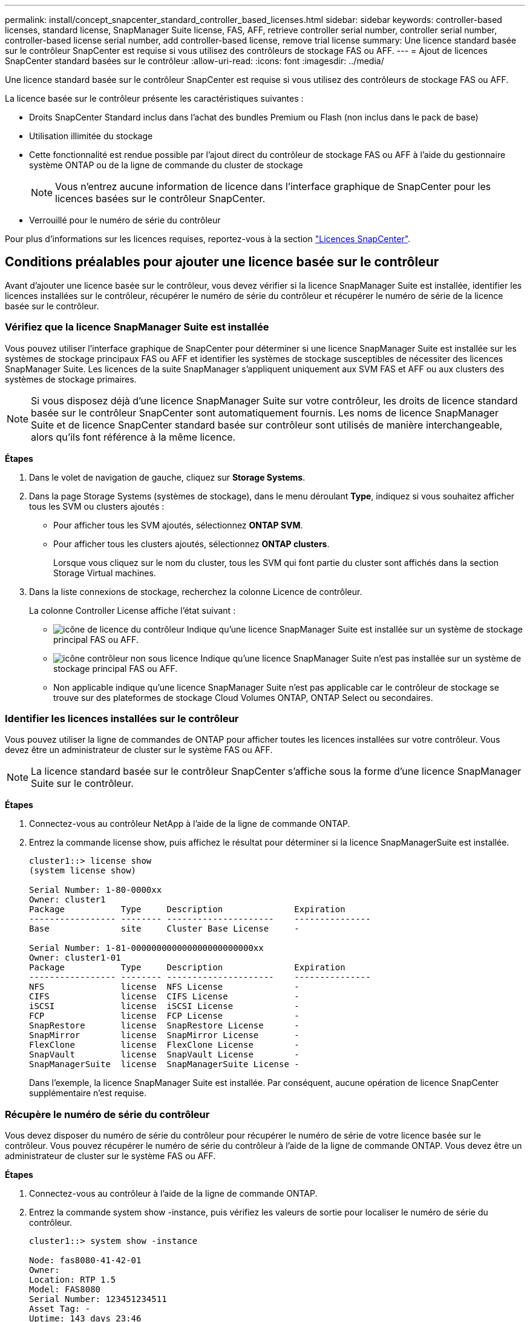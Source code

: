 ---
permalink: install/concept_snapcenter_standard_controller_based_licenses.html 
sidebar: sidebar 
keywords: controller-based licenses, standard license, SnapManager Suite license, FAS, AFF, retrieve controller serial number, controller serial number, controller-based license serial number, add controller-based license, remove trial license 
summary: Une licence standard basée sur le contrôleur SnapCenter est requise si vous utilisez des contrôleurs de stockage FAS ou AFF. 
---
= Ajout de licences SnapCenter standard basées sur le contrôleur
:allow-uri-read: 
:icons: font
:imagesdir: ../media/


[role="lead"]
Une licence standard basée sur le contrôleur SnapCenter est requise si vous utilisez des contrôleurs de stockage FAS ou AFF.

La licence basée sur le contrôleur présente les caractéristiques suivantes :

* Droits SnapCenter Standard inclus dans l'achat des bundles Premium ou Flash (non inclus dans le pack de base)
* Utilisation illimitée du stockage
* Cette fonctionnalité est rendue possible par l'ajout direct du contrôleur de stockage FAS ou AFF à l'aide du gestionnaire système ONTAP ou de la ligne de commande du cluster de stockage
+

NOTE: Vous n'entrez aucune information de licence dans l'interface graphique de SnapCenter pour les licences basées sur le contrôleur SnapCenter.

* Verrouillé pour le numéro de série du contrôleur


Pour plus d'informations sur les licences requises, reportez-vous à la section link:../install/concept_snapcenter_licenses.html["Licences SnapCenter"^].



== Conditions préalables pour ajouter une licence basée sur le contrôleur

Avant d'ajouter une licence basée sur le contrôleur, vous devez vérifier si la licence SnapManager Suite est installée, identifier les licences installées sur le contrôleur, récupérer le numéro de série du contrôleur et récupérer le numéro de série de la licence basée sur le contrôleur.



=== Vérifiez que la licence SnapManager Suite est installée

Vous pouvez utiliser l'interface graphique de SnapCenter pour déterminer si une licence SnapManager Suite est installée sur les systèmes de stockage principaux FAS ou AFF et identifier les systèmes de stockage susceptibles de nécessiter des licences SnapManager Suite. Les licences de la suite SnapManager s'appliquent uniquement aux SVM FAS et AFF ou aux clusters des systèmes de stockage primaires.


NOTE: Si vous disposez déjà d'une licence SnapManager Suite sur votre contrôleur, les droits de licence standard basée sur le contrôleur SnapCenter sont automatiquement fournis. Les noms de licence SnapManager Suite et de licence SnapCenter standard basée sur contrôleur sont utilisés de manière interchangeable, alors qu'ils font référence à la même licence.

*Étapes*

. Dans le volet de navigation de gauche, cliquez sur *Storage Systems*.
. Dans la page Storage Systems (systèmes de stockage), dans le menu déroulant *Type*, indiquez si vous souhaitez afficher tous les SVM ou clusters ajoutés :
+
** Pour afficher tous les SVM ajoutés, sélectionnez *ONTAP SVM*.
** Pour afficher tous les clusters ajoutés, sélectionnez *ONTAP clusters*.
+
Lorsque vous cliquez sur le nom du cluster, tous les SVM qui font partie du cluster sont affichés dans la section Storage Virtual machines.



. Dans la liste connexions de stockage, recherchez la colonne Licence de contrôleur.
+
La colonne Controller License affiche l'état suivant :

+
** image:../media/controller_licensed_icon.gif["icône de licence du contrôleur"] Indique qu'une licence SnapManager Suite est installée sur un système de stockage principal FAS ou AFF.
** image:../media/controller_not_licensed_icon.gif["icône contrôleur non sous licence"] Indique qu'une licence SnapManager Suite n'est pas installée sur un système de stockage principal FAS ou AFF.
** Non applicable indique qu'une licence SnapManager Suite n'est pas applicable car le contrôleur de stockage se trouve sur des plateformes de stockage Cloud Volumes ONTAP, ONTAP Select ou secondaires.






=== Identifier les licences installées sur le contrôleur

Vous pouvez utiliser la ligne de commandes de ONTAP pour afficher toutes les licences installées sur votre contrôleur. Vous devez être un administrateur de cluster sur le système FAS ou AFF.


NOTE: La licence standard basée sur le contrôleur SnapCenter s'affiche sous la forme d'une licence SnapManager Suite sur le contrôleur.

*Étapes*

. Connectez-vous au contrôleur NetApp à l'aide de la ligne de commande ONTAP.
. Entrez la commande license show, puis affichez le résultat pour déterminer si la licence SnapManagerSuite est installée.
+
[listing]
----
cluster1::> license show
(system license show)

Serial Number: 1-80-0000xx
Owner: cluster1
Package           Type     Description              Expiration
----------------- -------- ---------------------    ---------------
Base              site     Cluster Base License     -

Serial Number: 1-81-000000000000000000000000xx
Owner: cluster1-01
Package           Type     Description              Expiration
----------------- -------- ---------------------    ---------------
NFS               license  NFS License              -
CIFS              license  CIFS License             -
iSCSI             license  iSCSI License            -
FCP               license  FCP License              -
SnapRestore       license  SnapRestore License      -
SnapMirror        license  SnapMirror License       -
FlexClone         license  FlexClone License        -
SnapVault         license  SnapVault License        -
SnapManagerSuite  license  SnapManagerSuite License -
----
+
Dans l'exemple, la licence SnapManager Suite est installée. Par conséquent, aucune opération de licence SnapCenter supplémentaire n'est requise.





=== Récupère le numéro de série du contrôleur

Vous devez disposer du numéro de série du contrôleur pour récupérer le numéro de série de votre licence basée sur le contrôleur. Vous pouvez récupérer le numéro de série du contrôleur à l'aide de la ligne de commande ONTAP. Vous devez être un administrateur de cluster sur le système FAS ou AFF.

*Étapes*

. Connectez-vous au contrôleur à l'aide de la ligne de commande ONTAP.
. Entrez la commande system show -instance, puis vérifiez les valeurs de sortie pour localiser le numéro de série du contrôleur.
+
[listing]
----
cluster1::> system show -instance

Node: fas8080-41-42-01
Owner:
Location: RTP 1.5
Model: FAS8080
Serial Number: 123451234511
Asset Tag: -
Uptime: 143 days 23:46
NVRAM System ID: xxxxxxxxx
System ID: xxxxxxxxxx
Vendor: NetApp
Health: true
Eligibility: true
Differentiated Services: false
All-Flash Optimized: false

Node: fas8080-41-42-02
Owner:
Location: RTP 1.5
Model: FAS8080
Serial Number: 123451234512
Asset Tag: -
Uptime: 144 days 00:08
NVRAM System ID: xxxxxxxxx
System ID: xxxxxxxxxx
Vendor: NetApp
Health: true
Eligibility: true
Differentiated Services: false
All-Flash Optimized: false
2 entries were displayed.
----
. Notez les numéros de série.




=== Récupère le numéro de série de la licence basée sur le contrôleur

Si vous utilisez du stockage FAS ou AFF, vous pouvez récupérer la licence basée sur le contrôleur SnapCenter depuis le site de support NetApp avant de pouvoir l'installer via la ligne de commandes ONTAP.

*Ce dont vous aurez besoin*

* Vous devez disposer d'identifiants de connexion valides au site du support NetApp.
+
Si vous ne saisissez pas d'informations d'identification valides, aucune information n'est renvoyée pour votre recherche.

* Vous devez disposer du numéro de série du contrôleur.


*Étapes*

. Connectez-vous au site de support NetApp à l'adresse http://mysupport.netapp.com/["mysupport.netapp.com"^].
. Accédez à *systèmes* > *licences logicielles*.
. Dans la zone critères de sélection, assurez-vous que le numéro de série (situé à l'arrière de l'unité) est sélectionné, saisissez le numéro de série du contrôleur, puis cliquez sur *Go!*.
+
image::../media/nss_controller_license_select.gif[sélectionnez la licence du contrôleur]

+
La liste des licences du contrôleur spécifié s'affiche.

. Recherchez et enregistrez la licence SnapCenter Standard ou SnapManager Suite.




== Ajout d'une licence basée sur le contrôleur

Vous pouvez utiliser la ligne de commande ONTAP pour ajouter une licence basée sur le contrôleur SnapCenter lorsque vous utilisez des systèmes FAS ou AFF et que vous disposez d'une licence SnapCenter Standard ou SnapManager Suite.

*Ce dont vous aurez besoin*

* Vous devez être un administrateur de cluster sur le système FAS ou AFF.
* Vous devez disposer de la licence SnapCenter Standard ou SnapManager Suite.


*À propos de cette tâche*

Si vous souhaitez installer SnapCenter sous forme d'essai avec le stockage FAS ou AFF, vous pouvez obtenir une licence d'évaluation Premium Bundle pour vous installer sur votre contrôleur.

Si vous souhaitez installer SnapCenter sous forme d'essai, contactez votre ingénieur commercial pour obtenir une licence d'évaluation du pack Premium pour l'installer sur votre contrôleur.

*Étapes*

. Connectez-vous au cluster NetApp à l'aide de la ligne de commande ONTAP.
. Ajoutez la clé de licence de SnapManager Suite :
+
`system license add -license-code license_key`

+
Cette commande est disponible au niveau de privilège admin.

. Vérifiez que la licence SnapManager Suite est installée :
+
`license show`





=== Supprimez la licence d'essai

Si vous utilisez une licence SnapCenter Standard basée sur le contrôleur et que vous devez supprimer la licence d'essai basée sur la capacité (numéro de série se terminant par « 50 »), vous devez utiliser les commandes MySQL pour supprimer la licence d'essai manuellement. La licence d'essai ne peut pas être supprimée à l'aide de l'interface graphique de SnapCenter.


NOTE: La suppression manuelle d'une licence d'essai n'est nécessaire que si vous utilisez une licence basée sur le contrôleur SnapCenter Standard. Si vous avez obtenu une licence basée sur la capacité SnapCenter Standard et l'ajoutez dans l'interface graphique de SnapCenter, la licence d'essai est automatiquement remplacée.

*Étapes*

. Sur le serveur SnapCenter, ouvrez une fenêtre PowerShell pour réinitialiser le mot de passe MySQL.
+
.. Exécutez l'applet de commande Open-SmConnection pour lancer une session de connexion avec le serveur SnapCenter pour un compte SnapCenterAdmin.
.. Exécutez le mot de passe set-SmRepositoryPassword pour réinitialiser le mot de passe MySQL.
+
Pour plus d'informations sur les applets de commande, reportez-vous à la section https://docs.netapp.com/us-en/snapcenter-cmdlets-47/index.html["Guide de référence de l'applet de commande du logiciel SnapCenter"^].



. Ouvrez l'invite de commande et exécutez mysql -u root -p pour vous connecter à MySQL.
+
MySQL vous invite à saisir le mot de passe. Saisissez les informations d'identification fournies lors de la réinitialisation du mot de passe.

. Supprimez la licence d'évaluation de la base de données :
+
`use nsm;``DELETE FROM nsm_License WHERE nsm_License_Serial_Number='510000050';`


